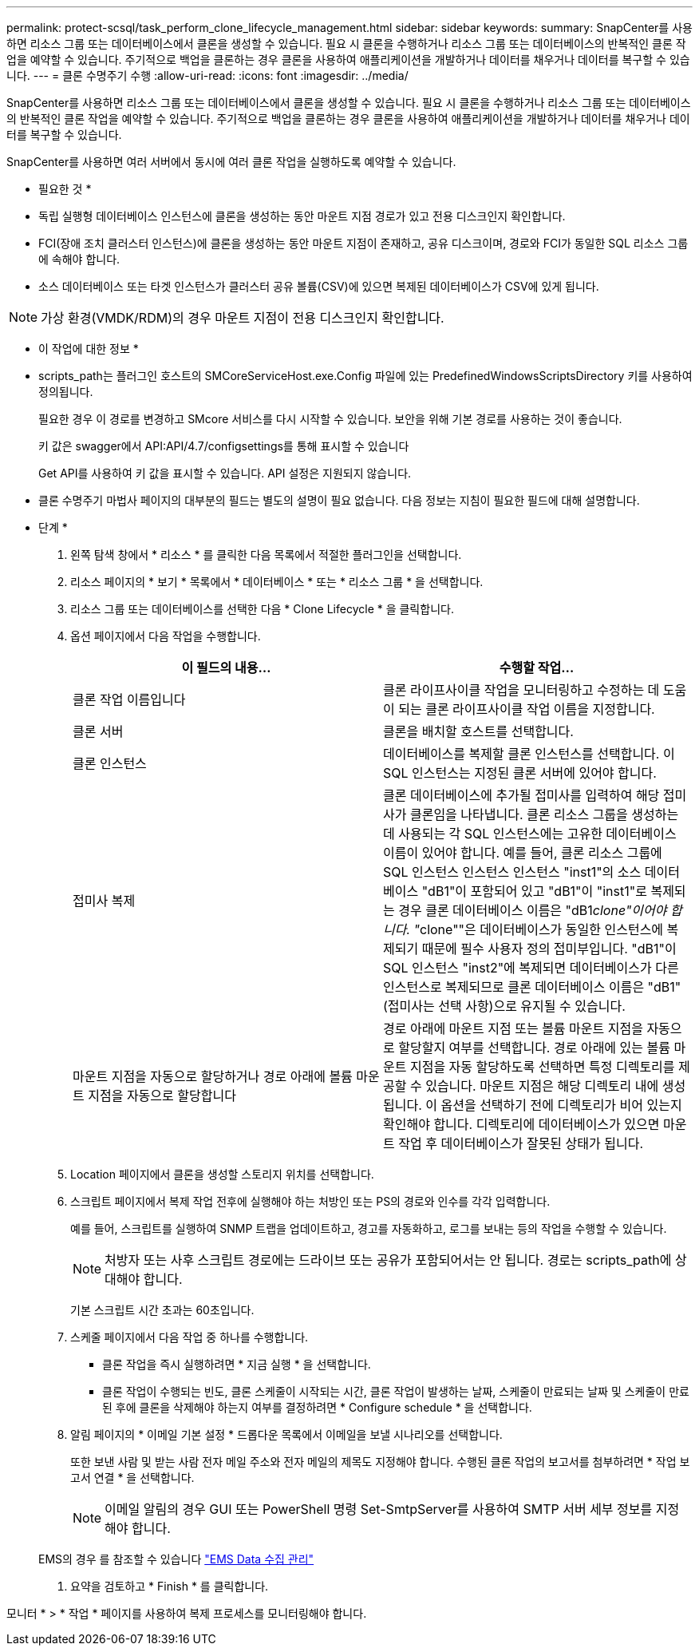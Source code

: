 ---
permalink: protect-scsql/task_perform_clone_lifecycle_management.html 
sidebar: sidebar 
keywords:  
summary: SnapCenter를 사용하면 리소스 그룹 또는 데이터베이스에서 클론을 생성할 수 있습니다. 필요 시 클론을 수행하거나 리소스 그룹 또는 데이터베이스의 반복적인 클론 작업을 예약할 수 있습니다. 주기적으로 백업을 클론하는 경우 클론을 사용하여 애플리케이션을 개발하거나 데이터를 채우거나 데이터를 복구할 수 있습니다. 
---
= 클론 수명주기 수행
:allow-uri-read: 
:icons: font
:imagesdir: ../media/


[role="lead"]
SnapCenter를 사용하면 리소스 그룹 또는 데이터베이스에서 클론을 생성할 수 있습니다. 필요 시 클론을 수행하거나 리소스 그룹 또는 데이터베이스의 반복적인 클론 작업을 예약할 수 있습니다. 주기적으로 백업을 클론하는 경우 클론을 사용하여 애플리케이션을 개발하거나 데이터를 채우거나 데이터를 복구할 수 있습니다.

SnapCenter를 사용하면 여러 서버에서 동시에 여러 클론 작업을 실행하도록 예약할 수 있습니다.

* 필요한 것 *

* 독립 실행형 데이터베이스 인스턴스에 클론을 생성하는 동안 마운트 지점 경로가 있고 전용 디스크인지 확인합니다.
* FCI(장애 조치 클러스터 인스턴스)에 클론을 생성하는 동안 마운트 지점이 존재하고, 공유 디스크이며, 경로와 FCI가 동일한 SQL 리소스 그룹에 속해야 합니다.
* 소스 데이터베이스 또는 타겟 인스턴스가 클러스터 공유 볼륨(CSV)에 있으면 복제된 데이터베이스가 CSV에 있게 됩니다.



NOTE: 가상 환경(VMDK/RDM)의 경우 마운트 지점이 전용 디스크인지 확인합니다.

* 이 작업에 대한 정보 *

* scripts_path는 플러그인 호스트의 SMCoreServiceHost.exe.Config 파일에 있는 PredefinedWindowsScriptsDirectory 키를 사용하여 정의됩니다.
+
필요한 경우 이 경로를 변경하고 SMcore 서비스를 다시 시작할 수 있습니다. 보안을 위해 기본 경로를 사용하는 것이 좋습니다.

+
키 값은 swagger에서 API:API/4.7/configsettings를 통해 표시할 수 있습니다

+
Get API를 사용하여 키 값을 표시할 수 있습니다. API 설정은 지원되지 않습니다.

* 클론 수명주기 마법사 페이지의 대부분의 필드는 별도의 설명이 필요 없습니다. 다음 정보는 지침이 필요한 필드에 대해 설명합니다.


* 단계 *

. 왼쪽 탐색 창에서 * 리소스 * 를 클릭한 다음 목록에서 적절한 플러그인을 선택합니다.
. 리소스 페이지의 * 보기 * 목록에서 * 데이터베이스 * 또는 * 리소스 그룹 * 을 선택합니다.
. 리소스 그룹 또는 데이터베이스를 선택한 다음 * Clone Lifecycle * 을 클릭합니다.
. 옵션 페이지에서 다음 작업을 수행합니다.
+
|===
| 이 필드의 내용... | 수행할 작업... 


 a| 
클론 작업 이름입니다
 a| 
클론 라이프사이클 작업을 모니터링하고 수정하는 데 도움이 되는 클론 라이프사이클 작업 이름을 지정합니다.



 a| 
클론 서버
 a| 
클론을 배치할 호스트를 선택합니다.



 a| 
클론 인스턴스
 a| 
데이터베이스를 복제할 클론 인스턴스를 선택합니다. 이 SQL 인스턴스는 지정된 클론 서버에 있어야 합니다.



 a| 
접미사 복제
 a| 
클론 데이터베이스에 추가될 접미사를 입력하여 해당 접미사가 클론임을 나타냅니다. 클론 리소스 그룹을 생성하는 데 사용되는 각 SQL 인스턴스에는 고유한 데이터베이스 이름이 있어야 합니다. 예를 들어, 클론 리소스 그룹에 SQL 인스턴스 인스턴스 인스턴스 "inst1"의 소스 데이터베이스 "dB1"이 포함되어 있고 "dB1"이 "inst1"로 복제되는 경우 클론 데이터베이스 이름은 "dB1__clone"이어야 합니다. "__clone""은 데이터베이스가 동일한 인스턴스에 복제되기 때문에 필수 사용자 정의 접미부입니다. "dB1"이 SQL 인스턴스 "inst2"에 복제되면 데이터베이스가 다른 인스턴스로 복제되므로 클론 데이터베이스 이름은 "dB1"(접미사는 선택 사항)으로 유지될 수 있습니다.



 a| 
마운트 지점을 자동으로 할당하거나 경로 아래에 볼륨 마운트 지점을 자동으로 할당합니다
 a| 
경로 아래에 마운트 지점 또는 볼륨 마운트 지점을 자동으로 할당할지 여부를 선택합니다. 경로 아래에 있는 볼륨 마운트 지점을 자동 할당하도록 선택하면 특정 디렉토리를 제공할 수 있습니다. 마운트 지점은 해당 디렉토리 내에 생성됩니다. 이 옵션을 선택하기 전에 디렉토리가 비어 있는지 확인해야 합니다. 디렉토리에 데이터베이스가 있으면 마운트 작업 후 데이터베이스가 잘못된 상태가 됩니다.

|===
. Location 페이지에서 클론을 생성할 스토리지 위치를 선택합니다.
. 스크립트 페이지에서 복제 작업 전후에 실행해야 하는 처방인 또는 PS의 경로와 인수를 각각 입력합니다.
+
예를 들어, 스크립트를 실행하여 SNMP 트랩을 업데이트하고, 경고를 자동화하고, 로그를 보내는 등의 작업을 수행할 수 있습니다.

+

NOTE: 처방자 또는 사후 스크립트 경로에는 드라이브 또는 공유가 포함되어서는 안 됩니다. 경로는 scripts_path에 상대해야 합니다.

+
기본 스크립트 시간 초과는 60초입니다.

. 스케줄 페이지에서 다음 작업 중 하나를 수행합니다.
+
** 클론 작업을 즉시 실행하려면 * 지금 실행 * 을 선택합니다.
** 클론 작업이 수행되는 빈도, 클론 스케줄이 시작되는 시간, 클론 작업이 발생하는 날짜, 스케줄이 만료되는 날짜 및 스케줄이 만료된 후에 클론을 삭제해야 하는지 여부를 결정하려면 * Configure schedule * 을 선택합니다.


. 알림 페이지의 * 이메일 기본 설정 * 드롭다운 목록에서 이메일을 보낼 시나리오를 선택합니다.
+
또한 보낸 사람 및 받는 사람 전자 메일 주소와 전자 메일의 제목도 지정해야 합니다. 수행된 클론 작업의 보고서를 첨부하려면 * 작업 보고서 연결 * 을 선택합니다.

+

NOTE: 이메일 알림의 경우 GUI 또는 PowerShell 명령 Set-SmtpServer를 사용하여 SMTP 서버 세부 정보를 지정해야 합니다.

+
EMS의 경우 를 참조할 수 있습니다 https://docs.netapp.com/us-en/snapcenter/admin/concept_manage_ems_data_collection.html["EMS Data 수집 관리"]

. 요약을 검토하고 * Finish * 를 클릭합니다.


모니터 * > * 작업 * 페이지를 사용하여 복제 프로세스를 모니터링해야 합니다.
